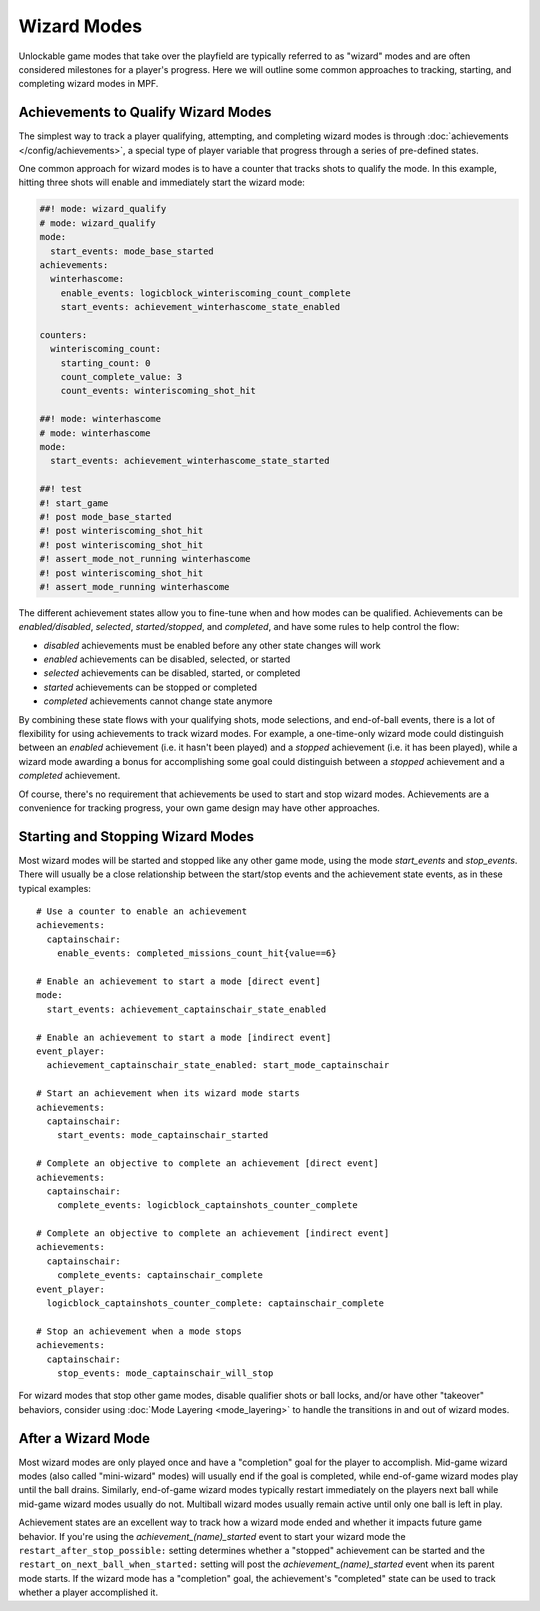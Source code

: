 Wizard Modes
============

Unlockable game modes that take over the playfield are typically referred to as
"wizard" modes and are often considered milestones for a player's progress. Here
we will outline some common approaches to tracking, starting, and completing wizard
modes in MPF.

Achievements to Qualify Wizard Modes
------------------------------------

The simplest way to track a player qualifying, attempting, and completing wizard modes
is through :doc:`achievements </config/achievements>`, a special type of player variable
that progress through a series of pre-defined states. 

One common approach for wizard modes is to have a counter that tracks shots to qualify the mode. In this example, hitting three shots will enable and immediately start the wizard mode:

.. code-block:: mpf-config

  ##! mode: wizard_qualify
  # mode: wizard_qualify
  mode:
    start_events: mode_base_started
  achievements:
    winterhascome:
      enable_events: logicblock_winteriscoming_count_complete
      start_events: achievement_winterhascome_state_enabled

  counters:
    winteriscoming_count:
      starting_count: 0
      count_complete_value: 3
      count_events: winteriscoming_shot_hit

  ##! mode: winterhascome
  # mode: winterhascome
  mode:
    start_events: achievement_winterhascome_state_started

  ##! test
  #! start_game
  #! post mode_base_started
  #! post winteriscoming_shot_hit
  #! post winteriscoming_shot_hit
  #! assert_mode_not_running winterhascome
  #! post winteriscoming_shot_hit
  #! assert_mode_running winterhascome

The different achievement states allow you to fine-tune when and how modes can be qualified. Achievements can be *enabled/disabled*, *selected*, *started/stopped*, and *completed*, and have some rules to help control the flow:

* *disabled* achievements must be enabled before any other state changes will work
* *enabled* achievements can be disabled, selected, or started
* *selected* achievements can be disabled, started, or completed
* *started* achievements can be stopped or completed
* *completed* achievements cannot change state anymore

By combining these state flows with your qualifying shots, mode selections, and end-of-ball events, there is a lot of flexibility for using achievements to track wizard modes. For example, a one-time-only wizard mode could distinguish between an *enabled* achievement (i.e. it hasn't been played) and a *stopped* achievement (i.e. it has been played), while a wizard mode awarding a bonus for accomplishing some goal could distinguish between a *stopped* achievement and a *completed* achievement.

Of course, there's no requirement that achievements be used to start and stop wizard modes. Achievements are a convenience for tracking progress, your own game design may have other approaches.

Starting and Stopping Wizard Modes
----------------------------------

Most wizard modes will be started and stopped like any other game mode, using the mode `start_events` and `stop_events`. There will usually be a close relationship between the start/stop events and the achievement state events, as in these typical examples:

::

  # Use a counter to enable an achievement
  achievements:
    captainschair:
      enable_events: completed_missions_count_hit{value==6}

  # Enable an achievement to start a mode [direct event]
  mode:
    start_events: achievement_captainschair_state_enabled

  # Enable an achievement to start a mode [indirect event]
  event_player:
    achievement_captainschair_state_enabled: start_mode_captainschair

  # Start an achievement when its wizard mode starts
  achievements:
    captainschair:
      start_events: mode_captainschair_started

  # Complete an objective to complete an achievement [direct event]
  achievements:
    captainschair:
      complete_events: logicblock_captainshots_counter_complete
  
  # Complete an objective to complete an achievement [indirect event]
  achievements:
    captainschair:
      complete_events: captainschair_complete
  event_player:
    logicblock_captainshots_counter_complete: captainschair_complete

  # Stop an achievement when a mode stops
  achievements:
    captainschair:
      stop_events: mode_captainschair_will_stop

For wizard modes that stop other game modes, disable qualifier shots or ball locks, and/or have other "takeover" behaviors, consider using :doc:`Mode Layering <mode_layering>` to handle the transitions in and out of wizard modes.

After a Wizard Mode
-------------------

Most wizard modes are only played once and have a "completion" goal for the player to accomplish. Mid-game wizard modes (also called "mini-wizard" modes) will usually end if the goal is completed, while end-of-game wizard modes play until the ball drains. Similarly, end-of-game wizard modes typically restart immediately on the players next ball while mid-game wizard modes usually do not. Multiball wizard modes usually remain active until only one ball is left in play.

Achievement states are an excellent way to track how a wizard mode ended and whether it impacts future game behavior. If you're using the *achievement_(name)_started* event to start your wizard mode the ``restart_after_stop_possible:`` setting determines whether a "stopped" achievement can be started and the ``restart_on_next_ball_when_started:`` setting will post the *achievement_(name)_started* event when its parent mode starts. If the wizard mode has a "completion" goal, the achievement's "completed" state can be used to track whether a player accomplished it.

